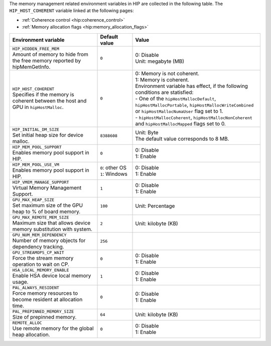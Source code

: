 The memory management related environment variables in HIP are collected in the
following table. The ``HIP_HOST_COHERENT`` variable linked at the following
pages:

- :ref:`Coherence control <hip:coherence_control>`

- :ref:`Memory allocation flags <hip:memory_allocation_flags>`

.. _hip-env-memory:
.. list-table::
    :header-rows: 1
    :widths: 35,14,51

    * - **Environment variable**
      - **Default value**
      - **Value**

    * - | ``HIP_HIDDEN_FREE_MEM``
        | Amount of memory to hide from the free memory reported by hipMemGetInfo.
      - ``0``
      - | 0: Disable
        | Unit: megabyte (MB)

    * - | ``HIP_HOST_COHERENT``
        | Specifies if the memory is coherent between the host and GPU in ``hipHostMalloc``.
      - ``0``
      - | 0: Memory is not coherent.
        | 1: Memory is coherent.
        | Environment variable has effect, if the following conditions are statisfied:
        | - One of the ``hipHostMallocDefault``, ``hipHostMallocPortable``,  ``hipHostMallocWriteCombined`` or ``hipHostMallocNumaUser`` flag set to 1.
        | - ``hipHostMallocCoherent``, ``hipHostMallocNonCoherent`` and ``hipHostMallocMapped`` flags set to 0.

    * - | ``HIP_INITIAL_DM_SIZE``
        | Set initial heap size for device malloc.
      - ``8388608``
      - | Unit: Byte
        | The default value corresponds to 8 MB.

    * - | ``HIP_MEM_POOL_SUPPORT``
        | Enables memory pool support in HIP.
      - ``0``
      - | 0: Disable
        | 1: Enable

    * - | ``HIP_MEM_POOL_USE_VM``
        | Enables memory pool support in HIP.
      - | ``0``: other OS
        | ``1``: Windows
      - | 0: Disable
        | 1: Enable

    * - | ``HIP_VMEM_MANAGE_SUPPORT``
        | Virtual Memory Management Support.
      - ``1``
      - | 0: Disable
        | 1: Enable

    * - | ``GPU_MAX_HEAP_SIZE``
        | Set maximum size of the GPU heap to % of board memory.
      - ``100``
      - | Unit: Percentage

    * - | ``GPU_MAX_REMOTE_MEM_SIZE``
        | Maximum size that allows device memory substitution with system.
      - ``2``
      - | Unit: kilobyte (KB)

    * - | ``GPU_NUM_MEM_DEPENDENCY``
        | Number of memory objects for dependency tracking.
      - ``256``
      -

    * - | ``GPU_STREAMOPS_CP_WAIT``
        | Force the stream memory operation to wait on CP.
      - ``0``
      - | 0: Disable
        | 1: Enable

    * - | ``HSA_LOCAL_MEMORY_ENABLE``
        | Enable HSA device local memory usage.
      - ``1``
      - | 0: Disable
        | 1: Enable

    * - | ``PAL_ALWAYS_RESIDENT``
        | Force memory resources to become resident at allocation time.
      - ``0``
      - | 0: Disable
        | 1: Enable

    * - | ``PAL_PREPINNED_MEMORY_SIZE``
        | Size of prepinned memory.
      - ``64``
      - | Unit: kilobyte (KB)

    * - | ``REMOTE_ALLOC``
        | Use remote memory for the global heap allocation.
      - ``0``
      - | 0: Disable
        | 1: Enable
